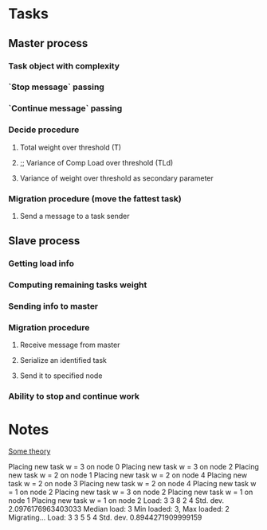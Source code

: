 * Tasks
** Master process
*** Task object with complexity
*** `Stop message` passing
*** `Continue message` passing
*** Decide procedure
**** Total weight over threshold (T)
**** ;; Variance of Comp Load over threshold (TLd)
**** Variance of weight over threshold as secondary parameter
*** Migration procedure (move the fattest task)
**** Send a message to a task sender
** Slave process
*** Getting load info
*** Computing remaining tasks weight
*** Sending info to master
*** Migration procedure
**** Receive message from master
**** Serialize an identified task
**** Send it to specified node
*** Ability to stop and continue work

* Notes

[[http://masters.donntu.org/2012/fknt/volokhova/library/article3.htm][Some theory]]

Placing new task w = 3 on node 0
Placing new task w = 3 on node 2
Placing new task w = 2 on node 1
Placing new task w = 2 on node 4
Placing new task w = 2 on node 3
Placing new task w = 2 on node 4
Placing new task w = 1 on node 2
Placing new task w = 3 on node 2
Placing new task w = 1 on node 1
Placing new task w = 1 on node 2
Load: 3 3 8 2 4
Std. dev. 2.0976176963403033
Median load: 3
Min loaded: 3, Max loaded: 2
Migrating...
Load: 3 3 5 5 4
Std. dev. 0.8944271909999159

